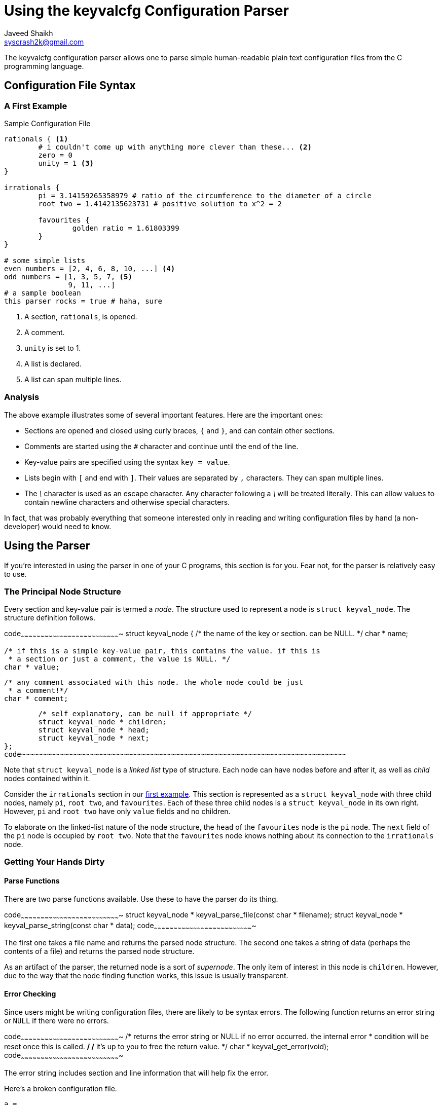 Using the keyvalcfg Configuration Parser
========================================
Javeed Shaikh <syscrash2k@gmail.com>

The keyvalcfg configuration parser allows one to parse simple human-readable
plain text configuration files from the C programming language.

Configuration File Syntax
-------------------------
[[first-example]]
A First Example
~~~~~~~~~~~~~~~

.Sample Configuration File
................................................................................
rationals { <1>
	# i couldn't come up with anything more clever than these... <2>
	zero = 0
	unity = 1 <3>
}

irrationals {
	pi = 3.14159265358979 # ratio of the circumference to the diameter of a circle
	root two = 1.4142135623731 # positive solution to x^2 = 2

	favourites {
		golden ratio = 1.61803399
	}
}

# some simple lists
even numbers = [2, 4, 6, 8, 10, ...] <4>
odd numbers = [1, 3, 5, 7, <5>
               9, 11, ...]
# a sample boolean
this parser rocks = true # haha, sure
................................................................................

<1> A section, `rationals`, is opened.
<2> A comment.
<3> `unity` is set to 1.
<4> A list is declared.
<5> A list can span multiple lines.

Analysis
~~~~~~~~
The above example illustrates some of several important features. Here are
the important ones:

 - Sections are opened and closed using curly braces, `{` and `}`, and can
	 contain other sections.
 - Comments are started using the `#` character and continue until the end of
	 the line.
 - Key-value pairs are specified using the syntax `key = value`.
 - Lists begin with `[` and end with `]`. Their values are separated by `,`
	 characters. They can span multiple lines.
 - The '\' character is used as an escape character. Any character following
   a '\' will be treated literally. This can allow values to contain
	 newline characters and otherwise special characters.

In fact, that was probably everything that someone interested only in reading
and writing configuration files by hand (a non-developer) would need to know.

Using the Parser
----------------
If you're interested in using the parser in one of your C programs, this section
is for you. Fear not, for the parser is relatively easy to use.

The Principal Node Structure
~~~~~~~~~~~~~~~~~~~~~~~~~~~~
Every section and key-value pair is termed a 'node'. The structure used to
represent a node is `struct keyval_node`. The structure definition follows.

[c]
code~~~~~~~~~~~~~~~~~~~~~~~~~~~~~~~~~~~~~~~~~~~~~~~~~~~~~~~~~~~~~~~~~~~~~~~~~~~~
struct keyval_node {
	/* the name of the key or section. can be NULL. */
	char * name;
	
	/* if this is a simple key-value pair, this contains the value. if this is
	 * a section or just a comment, the value is NULL. */
	char * value;
	
	/* any comment associated with this node. the whole node could be just
	 * a comment!*/
	char * comment;

	/* self explanatory, can be null if appropriate */
	struct keyval_node * children;
	struct keyval_node * head;
	struct keyval_node * next;
};
code~~~~~~~~~~~~~~~~~~~~~~~~~~~~~~~~~~~~~~~~~~~~~~~~~~~~~~~~~~~~~~~~~~~~~~~~~~~~

Note that `struct keyval_node` is a 'linked list' type of structure. Each node
can have nodes before and after it, as well as 'child' nodes contained within
it.

Consider the `irrationals` section in our <<first-example,first example>>. This
section is represented as a `struct keyval_node` with three child nodes, namely
`pi`, `root two`, and `favourites`. Each of these three child nodes is a
`struct keyval_node` in its own right. However, `pi` and `root two` have only
`value` fields and no children.

To elaborate on the linked-list nature of the node structure, the `head` of the
`favourites` node is the `pi` node. The `next` field of the `pi` node is
occupied by `root two`. Note that the `favourites` node knows nothing about its
connection to the `irrationals` node.

Getting Your Hands Dirty
~~~~~~~~~~~~~~~~~~~~~~~~

Parse Functions
^^^^^^^^^^^^^^^
There are two parse functions available. Use these to have the parser do its
thing.

[c]
code~~~~~~~~~~~~~~~~~~~~~~~~~~~~~~~~~~~~~~~~~~~~~~~~~~~~~~~~~~~~~~~~~~~~~~~~~~~~
struct keyval_node * keyval_parse_file(const char * filename);
struct keyval_node * keyval_parse_string(const char * data);
code~~~~~~~~~~~~~~~~~~~~~~~~~~~~~~~~~~~~~~~~~~~~~~~~~~~~~~~~~~~~~~~~~~~~~~~~~~~~

The first one takes a file name and returns the parsed node structure. The
second one takes a string of data (perhaps the contents of a file) and returns
the parsed node structure.

As an artifact of the parser, the returned node is a sort of 'supernode'. The
only item of interest in this node is `children`. However, due to the way that
the node finding function works, this issue is usually transparent.

Error Checking
^^^^^^^^^^^^^^
Since users might be writing configuration files, there are likely to be syntax
errors. The following function returns an error string or `NULL` if there were
no errors.

[c]
code~~~~~~~~~~~~~~~~~~~~~~~~~~~~~~~~~~~~~~~~~~~~~~~~~~~~~~~~~~~~~~~~~~~~~~~~~~~~
/* returns the error string or NULL if no error occurred. the internal error
 * condition will be reset once this is called. */
/* it's up to you to free the return value. */
char * keyval_get_error(void);
code~~~~~~~~~~~~~~~~~~~~~~~~~~~~~~~~~~~~~~~~~~~~~~~~~~~~~~~~~~~~~~~~~~~~~~~~~~~~

The error string includes section and line information that will help fix the
error.

Here's a broken configuration file.
--------------------------------------------------------------------------------
a = 
b = 
z = 3
ω =

section {
	james =
--------------------------------------------------------------------------------
The following error string is generated.
--------------------------------------------------------------------------------
keyval: error: expected a value after `a =` on line 1
--------------------------------------------------------------------------------

It is almost always a good idea to somehow get this error string to the user.
A reasonable way of doing this is to print to standard error, or, if your
program has a gui, popping up an error dialog.

NOTE: You should always free the error string returned to you.

NOTE: After calling a parse function, you should always check for errors.

Avoiding Memory Leaks
^^^^^^^^^^^^^^^^^^^^^
When you're done with the 'supernode' structure, you should free it using this
function.

[c]
code~~~~~~~~~~~~~~~~~~~~~~~~~~~~~~~~~~~~~~~~~~~~~~~~~~~~~~~~~~~~~~~~~~~~~~~~~~~~
void keyval_node_free_all(struct keyval_node * head);
code~~~~~~~~~~~~~~~~~~~~~~~~~~~~~~~~~~~~~~~~~~~~~~~~~~~~~~~~~~~~~~~~~~~~~~~~~~~~

Getting Node Names
^^^^^^^^^^^^^^^^^^
If you've acquired a node, you can get its name using the following function.

[c]
code~~~~~~~~~~~~~~~~~~~~~~~~~~~~~~~~~~~~~~~~~~~~~~~~~~~~~~~~~~~~~~~~~~~~~~~~~~~~
char * keyval_node_get_name(struct keyval_node * node);
code~~~~~~~~~~~~~~~~~~~~~~~~~~~~~~~~~~~~~~~~~~~~~~~~~~~~~~~~~~~~~~~~~~~~~~~~~~~~

The function will return NULL if a node has no name. Always remember to free
the result.

Navigating a Node
^^^^^^^^^^^^^^^^^
Getting Children
++++++++++++++++
The following function will give you the first child node of a node. Since
children are arranged in a linked list, this allows you to access all children.

[c]
code~~~~~~~~~~~~~~~~~~~~~~~~~~~~~~~~~~~~~~~~~~~~~~~~~~~~~~~~~~~~~~~~~~~~~~~~~~~~
struct keyval_node * keyval_node_get_children(struct keyval_node * node);
code~~~~~~~~~~~~~~~~~~~~~~~~~~~~~~~~~~~~~~~~~~~~~~~~~~~~~~~~~~~~~~~~~~~~~~~~~~~~
Of course, it returns `NULL` on failure.

List Traversal
++++++++++++++
If you'd like to get the next element in a linked list of nodes, you can call
this function. It will return NULL if there are no more elements.

[c]
code~~~~~~~~~~~~~~~~~~~~~~~~~~~~~~~~~~~~~~~~~~~~~~~~~~~~~~~~~~~~~~~~~~~~~~~~~~~~
struct keyval_node * keyval_node_get_next(struct keyval_node * node);
code~~~~~~~~~~~~~~~~~~~~~~~~~~~~~~~~~~~~~~~~~~~~~~~~~~~~~~~~~~~~~~~~~~~~~~~~~~~~

Finding a Node by Name
++++++++++++++++++++++
The principal node navigation functions are:

[c]
code~~~~~~~~~~~~~~~~~~~~~~~~~~~~~~~~~~~~~~~~~~~~~~~~~~~~~~~~~~~~~~~~~~~~~~~~~~~~
struct keyval_node * keyval_node_find(struct keyval_node * head, char * name);
struct keyval_node * keyval_node_find_next(struct keyval_node * node,
                                           char * name);
code~~~~~~~~~~~~~~~~~~~~~~~~~~~~~~~~~~~~~~~~~~~~~~~~~~~~~~~~~~~~~~~~~~~~~~~~~~~~
The first function will search the children of `head` for a node
matching `name`. If no such node is found, it returns NULL.

You can use the second function to successively find (and do something with)
all nodes with a specific name. It is used to find the next match.

For example, suppose your configuration file was as follows.
--------------------------------------------------------------------------------
student {
	name = Andrew
	gpa = 0.1337
}

student {
	name = Dave
	gpa = 4.0
}
--------------------------------------------------------------------------------

You could easily print all student names using some code like:

[c]
code~~~~~~~~~~~~~~~~~~~~~~~~~~~~~~~~~~~~~~~~~~~~~~~~~~~~~~~~~~~~~~~~~~~~~~~~~~~~
struct keyval_node * students = keyval_parse_file("students.cfg");
struct keyval_node * student;
for (student = keyval_node_find(students, "student"); student; student = keyval_node_find_next(student, "student")) {
	char * name = keyval_node_get_value_string(keyval_node_find(keyval_node_get_children(student), "name"));
	printf("%s\n", name);
	free(name);
}
keyval_node_free_all(students);
code~~~~~~~~~~~~~~~~~~~~~~~~~~~~~~~~~~~~~~~~~~~~~~~~~~~~~~~~~~~~~~~~~~~~~~~~~~~~

NOTE: Error checking is omitted in the above example for clarity. You would run
      into difficulty if there was a `student` section with no `name` field or
      if a parse error was encountered.

NOTE: In the above example, we have used a new function,
      `keyval_node_get_value_string`.

Getting Values
~~~~~~~~~~~~~~
Value Types
^^^^^^^^^^^
You can find out the type of a `node`'s `value` using the following.

[c]
code~~~~~~~~~~~~~~~~~~~~~~~~~~~~~~~~~~~~~~~~~~~~~~~~~~~~~~~~~~~~~~~~~~~~~~~~~~~~
enum keyval_value_type {
	KEYVAL_TYPE_NONE,
	KEYVAL_TYPE_BOOL,
	KEYVAL_TYPE_STRING,
	KEYVAL_TYPE_INT,
	KEYVAL_TYPE_DOUBLE,
	KEYVAL_TYPE_LIST
};

/* determines the value type of a node. */
enum keyval_value_type keyval_node_get_value_type(struct keyval_node * node);
code~~~~~~~~~~~~~~~~~~~~~~~~~~~~~~~~~~~~~~~~~~~~~~~~~~~~~~~~~~~~~~~~~~~~~~~~~~~~
The possible return values for `keyval_node_get_value_type` are enumerated in
`enum keyval_value_type`.

This function determines the best possible type of a value. It will certainly
return correct results for numbers, lists, and strings. However, there can be
ambiguity in parsing boolean values. Boolean values will be recognized if:

1. The value is of length 1 and is one of `t`, `T`, `y`, `Y`, `f`, `F`, `n`,
   `N`, or
2. The value is some variation of `true` or `false` (case insensitive comparison
   is performed.)

Value Acquisition
^^^^^^^^^^^^^^^^^
Once you know what type of value you want, you can call the corresponding value
acquisition function.

[c]
code~~~~~~~~~~~~~~~~~~~~~~~~~~~~~~~~~~~~~~~~~~~~~~~~~~~~~~~~~~~~~~~~~~~~~~~~~~~~
unsigned char keyval_node_get_value_bool(struct keyval_node * node);
char * keyval_node_get_value_string(struct keyval_node * node);
int keyval_node_get_value_int(struct keyval_node * node);
double keyval_node_get_value_double(struct keyval_node * node);
code~~~~~~~~~~~~~~~~~~~~~~~~~~~~~~~~~~~~~~~~~~~~~~~~~~~~~~~~~~~~~~~~~~~~~~~~~~~~

These are self explanatory.
NOTE: All string values returned to you by a function will need to be `free()` d
      manually.

Handling Multi-line Values
~~~~~~~~~~~~~~~~~~~~~~~~~~
Multi-line values are stored with a `\` at the end of the line, indicating that
the newline character is to be taken literally. For example, consider the
following string.

--------------------------------------------------------------------------------
there
are
many
lines
involved
--------------------------------------------------------------------------------

This string should be stored in a configuration file as follows.

--------------------------------------------------------------------------------
bunch of lines = there\
are\
many\
lines\
involved
--------------------------------------------------------------------------------

The file-writing component of the parser will automatically do this for you.

Lists
~~~~~
A list can be identified using a call to `keyval_node_get_value_type`.
A list node can have a comment associated with it, and it will certainly
have children.

You can access list elements by accessing a list node's children. Each
element can have a comment associated with it. You can treat each element
as a normal value-having node; use `keyval_node_get_value_type` and
`keyval_node_get_value_{int, bool, string, double}` to get the value.

Writing Configuration Files
~~~~~~~~~~~~~~~~~~~~~~~~~~~
Writing configuration files is straightforward. It is up to you to construct a
well-formed supernode structure (as described above). You can then write the
result out to a file (or standard output) using the following function.

[c]
code~~~~~~~~~~~~~~~~~~~~~~~~~~~~~~~~~~~~~~~~~~~~~~~~~~~~~~~~~~~~~~~~~~~~~~~~~~~~
/* writes the stuff out to a file. returns 1 on success, 0 on
 * failure. if filename is NULL, writes to stdout. */
unsigned char keyval_write(struct keyval_node * head, const char * filename);
code~~~~~~~~~~~~~~~~~~~~~~~~~~~~~~~~~~~~~~~~~~~~~~~~~~~~~~~~~~~~~~~~~~~~~~~~~~~~

Playing With Comments
~~~~~~~~~~~~~~~~~~~~~
The parser preserves comments; comments are accessible using the `comment` field
of a node.

WARNING: For comment-only nodes, the `value` field is zero. Never assume that a node's `value` field will be non-zero!
